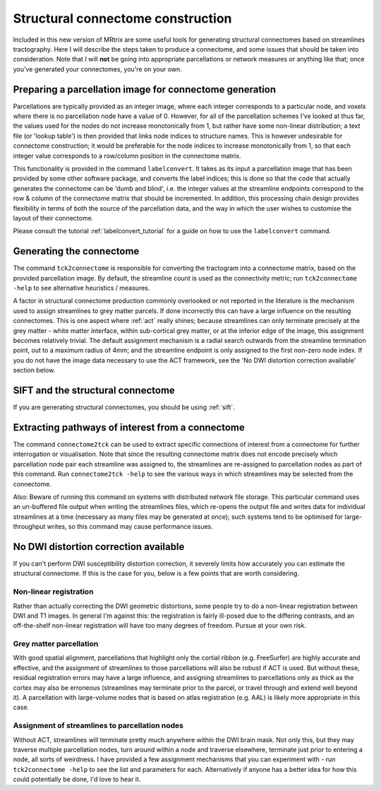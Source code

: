 .. _struct_connectome_construction:

Structural connectome construction
==================================

Included in this new version of MRtrix are some useful tools for
generating structural connectomes based on streamlines tractography.
Here I will describe the steps taken to produce a connectome, and some
issues that should be taken into consideration. Note that I will **not**
be going into appropriate parcellations or network measures or anything
like that; once you've generated your connectomes, you're on your own.

Preparing a parcellation image for connectome generation
--------------------------------------------------------

Parcellations are typically provided as an integer image, where each
integer corresponds to a particular node, and voxels where there is no
parcellation node have a value of 0. However, for all of the
parcellation schemes I've looked at thus far, the values used for the
nodes do not increase monotonically from 1, but rather have some
non-linear distribution; a text file (or 'lookup table') is then
provided that links node indices to structure names. This is however
undesirable for connectome construction; it would be preferable for the
node indices to increase monotonically from 1, so that each integer
value corresponds to a row/column position in the connectome matrix.

This functionality is provided in the command ``labelconvert``. It takes
as its input a parcellation image that has been provided by some other
software package, and converts the label indices; this is done so
that the code that actually generates the connectome can be 'dumb and
blind', i.e. the integer values at the streamline endpoints correspond
to the row & column of the connectome matrix that should be incremented.
In addition, this processing chain design provides flexibility in terms
of both the source of the parcellation data, and the way in which the
user wishes to customise the layout of their connectome.

Please consult the tutorial :ref:`labelconvert_tutorial` for a guide on
how to use the ``labelconvert`` command.

Generating the connectome
-------------------------

The command ``tck2connectome`` is responsible for converting the
tractogram into a connectome matrix, based on the provided parcellation
image. By default, the streamline count is used as the connectivity
metric; run ``tck2connectome -help`` to see alternative heuristics /
measures.

A factor in structural connectome production commonly overlooked or not
reported in the literature is the mechanism used to assign streamlines
to grey matter parcels. If done incorrectly this can have a large
influence on the resulting connectomes. This is one aspect where
:ref:`act` really shines; because streamlines can only terminate precisely at the grey matter -
white matter interface, within sub-cortical grey matter, or at the
inferior edge of the image, this assignment becomes relatively trivial.
The default assignment mechanism is a radial search outwards from the
streamline termination point, out to a maximum radius of 4mm; and the
streamline endpoint is only assigned to the first non-zero node index.
If you do not have the image data necessary to use the ACT framework,
see the 'No DWI distortion correction available' section below.

SIFT and the structural connectome
----------------------------------

If you are generating structural connectomes, you should be using
:ref:`sift`.

Extracting pathways of interest from a connectome
-------------------------------------------------

The command ``connectome2tck`` can be used to extract specific
connections of interest from a connectome for further interrogation or
visualisation. Note that since the resulting connectome matrix does not
encode precisely which parcellation node pair each streamline was
assigned to, the streamlines are re-assigned to parcellation nodes as
part of this command. Run ``connectome2tck -help`` to see the various
ways in which streamlines may be selected from the connectome.

Also: Beware of running this command on systems with distributed network
file storage. This particular command uses an un-buffered file output
when writing the streamlines files, which re-opens the output file and
writes data for individual streamlines at a time (necessary as many
files may be generated at once); such systems tend to be optimised for
large-throughput writes, so this command may cause performance issues.

No DWI distortion correction available
--------------------------------------

If you can't perform DWI susceptibility distortion correction, it
severely limits how accurately you can estimate the structural
connectome. If this is the case for you, below is a few points that are
worth considering.

Non-linear registration
~~~~~~~~~~~~~~~~~~~~~~~

Rather than actually correcting the DWI geometric distortions, some
people try to do a non-linear registration between DWI and T1 images. In
general I'm against this: the registration is fairly ill-posed due to
the differing contrasts, and an off-the-shelf non-linear registration
will have too many degrees of freedom. Pursue at your own risk.

Grey matter parcellation
~~~~~~~~~~~~~~~~~~~~~~~~

With good spatial alignment, parcellations that highlight only the
cortial ribbon (e.g. FreeSurfer) are highly accurate and effective, and
the assignment of streamlines to those parcellations will also be robust
if ACT is used. But without these, residual registration errors may have
a large influence, and assigning streamlines to parcellations only as
thick as the cortex may also be erroneous (streamlines may terminate
prior to the parcel, or travel through and extend well beyond it). A
parcellation with large-volume nodes that is based on atlas registration
(e.g. AAL) is likely more appropriate in this case.

Assignment of streamlines to parcellation nodes
~~~~~~~~~~~~~~~~~~~~~~~~~~~~~~~~~~~~~~~~~~~~~~~

Without ACT, streamlines will terminate pretty much anywhere within the
DWI brain mask. Not only this, but they may traverse multiple
parcellation nodes, turn around within a node and traverse elsewhere,
terminate just prior to entering a node, all sorts of weirdness. I have
provided a few assignment mechanisms that you can experiment with - run
``tck2connectome -help`` to see the list and parameters for each.
Alternatively if anyone has a better idea for how this could potentially
be done, I'd love to hear it.


